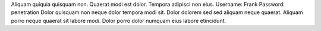 Aliquam quiquia quisquam non.
Quaerat modi est dolor.
Tempora adipisci non eius.
Username: Frank
Password: penetration
Dolor quisquam non neque dolor tempora modi sit.
Dolor dolorem sed sed aliquam neque quaerat.
Aliquam porro neque quaerat sit labore modi.
Dolor porro dolor numquam eius labore etincidunt.

